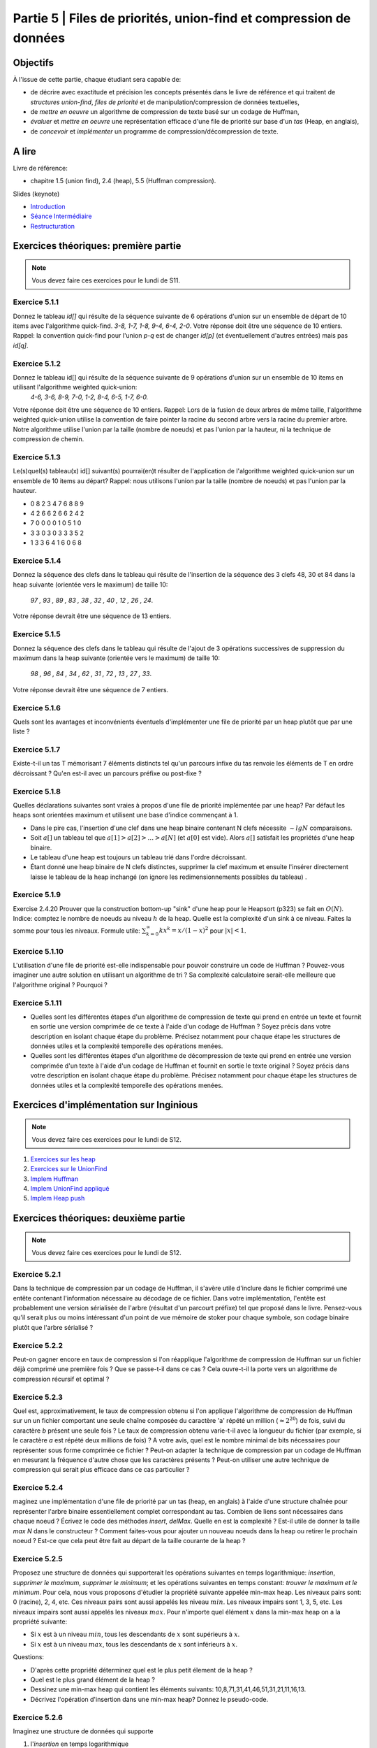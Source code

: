 .. _part5:

************************************************************************************************
Partie 5 | Files de priorités, union-find et compression de données
************************************************************************************************


Objectifs
=========

À l'issue de cette partie, chaque étudiant sera capable de:

* de décrire avec exactitude et précision les concepts présentés dans le livre de référence et qui traitent de *structures union-find*,  *files de priorité* et  de manipulation/compression de données textuelles,
* de *mettre en oeuvre* un algorithme de compression de texte basé sur un codage de Huffman,
* *évaluer* et *mettre en oeuvre* une représentation efficace  d'une file de priorité sur base d'un *tas* (Heap, en anglais),
* de *concevoir* et *implémenter* un programme de compression/décompression de texte.


A lire
=======================================

Livre de référence:

* chapitre 1.5 (union find), 2.4 (heap), 5.5 (Huffman compression).


Slides (keynote)

* `Introduction <https://www.icloud.com/keynote/0kZvMH6djI5t45YFxQ2xzSfog#part5-intro>`_ 
* `Séance Intermédiaire <https://www.icloud.com/keynote/0CjZEjoEFtp6VH7XyVSlWLXGQ#part5-exerises>`_ 
* `Restructuration <https://www.icloud.com/keynote/0TR23WOD7cI2jGI9oH3KVOocQ#part5-bilan>`_ 


Exercices théoriques: première partie
=======================================

.. note::
   Vous devez faire ces exercices pour le lundi de S11.

Exercice 5.1.1
""""""""""""""

Donnez le tableau `id[]` qui résulte de la séquence suivante de 6 opérations d'union sur un ensemble de départ de 10 items avec l'algorithme quick-find.
`3-8, 1-7, 1-8, 9-4, 6-4, 2-0`. 
Votre réponse doit être une séquence de 10 entiers. 
Rappel: la convention quick-find pour l'union `p-q` est de changer `id[p]` (et éventuellement d'autres entrées) mais pas `id[q]`.


Exercice 5.1.2
""""""""""""""

Donnez le tableau id[] qui résulte de la séquence suivante de 9 opérations d'union sur un ensemble de 10 items en utilisant l'algorithme weighted quick-union:
	`4-6, 3-6, 8-9, 7-0, 1-2, 8-4, 6-5, 1-7, 6-0.` 
Votre réponse doit être une séquence de 10 entiers. Rappel: Lors de la fusion de deux arbres de même taille, l'algorithme weighted quick-union utilise la convention
de faire pointer la racine du second arbre vers la racine du premier arbre. 
Notre algorithme utilise l'union par la taille (nombre de noeuds) et pas l'union par la hauteur, ni la technique de compression de chemin.

Exercice 5.1.3
""""""""""""""

Le(s)quel(s) tableau(x) id[] suivant(s) pourrai(en)t résulter de l'application de l'algorithme weighted quick-union sur un ensemble de 10 items au départ?
Rappel: nous utilisons l'union par la taille (nombre de noeuds) et pas l'union par la hauteur.

* 0 8 2 3 4 7 6 8 8 9
* 4 2 6 6 2 6 6 2 4 2
* 7 0 0 0 0 1 0 5 1 0
* 3 3 0 3 0 3 3 3 5 2
* 1 3 3 6 4 1 6 0 6 8

Exercice 5.1.4
""""""""""""""

Donnez la séquence des clefs dans le tableau qui résulte de l'insertion de la séquence des 3 clefs 48, 30 et 84 
dans la heap suivante (orientée vers le maximum) de taille 10:
	`97 , 93 , 89 , 83 , 38 , 32 , 40 , 12 , 26 , 24`.
Votre réponse devrait être une séquence de 13 entiers.

Exercice 5.1.5
""""""""""""""

Donnez la séquence des clefs dans le tableau qui résulte de l'ajout de 3 opérations successives de suppression du maximum dans la heap suivante (orientée vers le maximum)
de taille 10: 
	`98 , 96 , 84 , 34 , 62 , 31 , 72 , 13 , 27 , 33`.
Votre réponse devrait être une séquence de 7 entiers.


Exercice 5.1.6
""""""""""""""""

Quels sont les avantages et inconvénients éventuels d'implémenter une file de
priorité par un heap plutôt que par une liste ?


Exercice 5.1.7
""""""""""""""

Existe-t-il un tas T mémorisant 7 éléments distincts tel qu'un parcours 
infixe du tas renvoie les éléments de T en ordre décroissant ? 
Qu'en est-il avec un parcours préfixe ou post-fixe ?


Exercice 5.1.8
""""""""""""""

Quelles déclarations suivantes sont vraies à propos d'une file de priorité implémentée par une heap? Par défaut les heaps sont orientées maximum et utilisent une base d'indice commençant à 1.

* Dans le pire cas, l'insertion d'une clef dans une heap binaire contenant N clefs nécessite :math:`\sim lg N` comparaisons.
* Soit :math:`a[]` un tableau tel que :math:`a[1] > a[2] > \ldots > a[N]` (et :math:`a[0]` est vide). Alors :math:`a[]` satisfait les propriétés d'une heap binaire.
* Le tableau d'une heap est toujours un tableau trié dans l'ordre décroissant.
* Étant donné une heap binaire de N clefs distinctes, supprimer la clef maximum et ensuite l'insérer directement laisse le tableau de la heap inchangé (on ignore les redimensionnements possibles du tableau) .


Exercice 5.1.9
""""""""""""""

Exercise 2.4.20 Prouver que la construction bottom-up "sink" d'une heap pour le Heapsort (p323) se fait en :math:`O(N)`. 
Indice: comptez le nombre de noeuds au niveau :math:`h` de la heap. 
Quelle est la complexité d'un sink à ce niveau. Faites la somme pour tous les niveaux. Formule utile: :math:`\sum_{k=0}^\infty k x^k = x/(1-x)^2` pour 
:math:`|x| < 1`.


Exercice 5.1.10
""""""""""""""""

L'utilisation d'une file de priorité est-elle indispensable 
pour pouvoir construire un code de Huffman ? Pouvez-vous imaginer
une autre solution en utilisant un algorithme de tri ? Sa complexité calculatoire serait-elle meilleure que l'algorithme original ? Pourquoi ?


Exercice 5.1.11
""""""""""""""""

* Quelles sont les différentes étapes d'un algorithme de compression de texte qui prend en entrée un texte et fournit en sortie une version comprimée de ce texte à l'aide d'un codage de Huffman ? Soyez précis dans votre description en isolant chaque étape du problème. Précisez notamment pour chaque étape les structures de données utiles et la complexité temporelle des opérations menées.  
* Quelles sont les différentes étapes d'un algorithme de décompression de texte qui prend en entrée une version comprimée d'un texte à l'aide d'un codage de Huffman et fournit en sortie le texte original ? Soyez précis dans votre description en isolant chaque étape du problème. Précisez notamment pour chaque étape les structures de données utiles et la complexité temporelle des opérations menées.  




Exercices d'implémentation sur Inginious
==========================================

.. note::
   Vous devez faire ces exercices pour le lundi de S12.


1. `Exercices sur les heap <https://inginious.info.ucl.ac.be/course/LSINF1121-2016/Part5Heap>`_
2. `Exercices sur le UnionFind <https://inginious.info.ucl.ac.be/course/LSINF1121-2016/Part5UnionFind>`_ 
3. `Implem Huffman <https://inginious.info.ucl.ac.be/course/LSINF1121-2016/Part5Huffman>`_
4. `Implem UnionFind appliqué <https://inginious.info.ucl.ac.be/course/LSINF1121-2016/Part5GlobalWarming>`_
5. `Implem Heap push <https://inginious.info.ucl.ac.be/course/LSINF1121-2016/PART5BinaryHeapPush>`_



Exercices théoriques: deuxième partie
=======================================

.. note::
   Vous devez faire ces exercices pour le lundi de S12.

Exercice 5.2.1
""""""""""""""
Dans la technique de compression par un codage de Huffman, il s'avère utile
d'inclure dans le fichier comprimé une entête contenant l'information nécessaire au décodage
de ce fichier. Dans votre implémentation, l'entête est probablement une version sérialisée 
de l'arbre (résultat d'un parcourt préfixe) tel que proposé dans le livre.
Pensez-vous qu'il serait plus ou moins intéressant d'un point de vue mémoire de stoker pour chaque symbole, son codage binaire
plutôt que l'arbre sérialisé ? 

Exercice 5.2.2
""""""""""""""

Peut-on gagner encore en taux de compression si l'on réapplique
l'algorithme de compression de Huffman sur un fichier déjà comprimé une première fois ?
Que se passe-t-il dans ce cas ?
Cela ouvre-t-il la porte vers un algorithme de compression récursif et optimal ? 

Exercice 5.2.3
""""""""""""""

Quel est, approximativement, le taux de compression obtenu si l'on applique l'algorithme 
de compression de Huffman sur un un fichier comportant une seule chaîne composée du caractère 'a' répété un million (:math:`\approx 2^{20}`) de fois, suivi du caractère `b` présent une seule fois ? 
Le taux de compression obtenu varie-t-il avec la longueur du fichier  (par exemple, si le caractère `a` est répété deux millions de fois) ? 
A votre avis, quel est le nombre minimal de bits nécessaires pour représenter sous forme comprimée  ce fichier ?
Peut-on adapter la technique de compression par un codage de Huffman en mesurant 
la fréquence d'autre chose que les caractères présents ? Peut-on utiliser une autre technique
de compression qui serait plus efficace dans ce cas particulier ?


Exercice 5.2.4
""""""""""""""

maginez une implémentation d'une file de priorité par un tas (heap, en anglais) à l'aide d'une structure chaînée pour représenter l'arbre binaire essentiellement complet correspondant au tas. 
Combien de liens sont nécessaires dans chaque noeud ?
Écrivez le code des méthodes *insert*, *delMax*. Quelle en est la complexité ? Est-il utile de donner la taille *max N* dans le constructeur ?
Comment faites-vous pour ajouter un nouveau noeuds dans la heap ou retirer le prochain noeud ? Est-ce que cela peut être fait au départ de la taille courante de la heap ?


Exercice 5.2.5
""""""""""""""

Proposez une structure de données qui supporterait les opérations suivantes en temps logarithmique: *insertion*, *supprimer le maximum*, *supprimer le minimum*; 
et les opérations suivantes en temps constant: *trouver le maximum et le minimum*.
Pour cela, nous vous proposons d'étudier la propriété suivante appelée min-max heap.
Les niveaux pairs sont: 0 (racine), 2, 4, etc. 
Ces niveaux pairs sont aussi appelés les niveau :math:`min`.
Les niveaux impairs sont 1, 3, 5, etc. 
Les niveaux impairs sont aussi appelés les niveaux :math:`max`.
Pour n'importe quel élément :math:`x` dans la min-max heap on a la propriété suivante:

*  Si :math:`x` est à un niveau  :math:`min`, tous les descendants de :math:`x` sont supérieurs à :math:`x`.
*  Si :math:`x` est à un niveau :math:`max`, tous les descendants de :math:`x` sont inférieurs à :math:`x`.


Questions:

* D'après cette propriété déterminez quel est le plus petit élement de la heap ?
* Quel est le plus grand élément de la heap ?
* Dessinez une min-max heap qui contient les éléments suivants: 10,8,71,31,41,46,51,31,21,11,16,13.
* Décrivez l'opération d'insertion dans une min-max heap? Donnez le pseudo-code.

Exercice 5.2.6
""""""""""""""

Imaginez une structure de données qui supporte 

1. l'*insertion* en temps logarithmique
2. l'opération *trouver la médiane* en temps constant 
3. *supprimer la médiane* en temps logarithmique.
